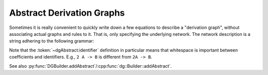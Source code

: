 .. _dg_abstract-desc:

Abstract Derivation Graphs
##########################

Sometimes it is really convenient to quickly write down a few equations to
describe a "derivation graph", without associating actual graphs and rules to
it. That is, only specifying the underlying network.
The network description is a string adhering to the following grammar:

.. productionlist:: dgAbstract
	description: `derivation` { `derivation` }
	derivation: `side` ("->" | "<=>") `side`
	side: `term` { "+" `term` }
	term: [ unsignedInt ] `identifier`
	identifier: any character sequence without spaces

Note that the :token:`~dgAbstract:identifier` definition
in particular means that whitespace is important between coefficients and
identifiers. E.g., ``2 A -> B`` is different from ``2A -> B``.

See also :py:func:`DGBuilder.addAbstract`/:cpp:func:`dg::Builder::addAbstract`.
